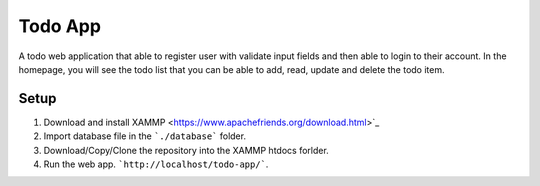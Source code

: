 ********
Todo App
********

A todo web application that able to register user with validate input fields
and then able to login to their account. In the homepage, you will see
the todo list that you can be able to add, read, update and delete the
todo item.



Setup
=====

1. Download and install XAMMP <https://www.apachefriends.org/download.html>`_
2. Import database file in the ```./database``` folder.
3. Download/Copy/Clone the repository into the XAMMP htdocs forlder.
4. Run the web app. ```http://localhost/todo-app/```.